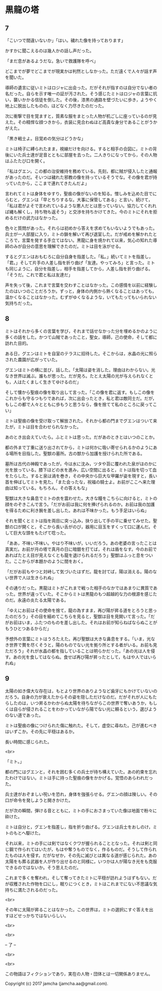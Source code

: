 #+OPTIONS: toc:nil
#+OPTIONS: \n:t

* 黒龍の塔
** 7
   「こいつで間違いないか」「はい。穢れた像を持っております」

   かすかに聞こえるのは幾人かの話し声だった。

   「まだ息があるようだな。急いで救護隊を呼べ」

   どこまでが夢でどこまでが現実かは判然としなかった。ただ遠くで人々が話す声を聞いた。

   導師の遺言に従いミトはロジャに出会った。だがそれが指すのは自分でない者の名だった。自らを示す唯一の証が汚された。そう感じたミトはロジャの言葉に抗い，襲いかかる信徒を倒した。その後，漆黒の通路を壁づたいに歩き，ようやく地上に脱出したものの，ほどなく力尽きたのだった。

   次に衝撃で目を覚ますと，質素な服をまとった人物が机ごしに座っているのが見えた。その精悍な顔つきから，衣装に見合わぬほど高貴な身分であることがうかがえた。

   「黒き戦士よ。目覚めの気分はどうかな」

   ミトは椅子に縛られたまま，視線だけを向ける。すると相手の合図に，ミトの背後にいた兵士達が足音とともに部屋を去った。二人きりになってから，その人物はふたたび口を開く。

   「私はグエン。この都の治安維持を務めている。先刻，都に賊が侵入したと通報があったのだ。そいつは穢れた邪教の像を持っているそうでな。その像を君が持っていたから，ここまで連れてきたんだよ」

   言われてミトは身体をゆすり，聖痕の像がないのを知る。憎しみを込めた目でにらむと，グエンは「早とちりするな。大事に保管してある」と言い，続けて，「私は君がよそで言われているような悪人だとは思っていない。協力してくれれば縄も解くし，持ち物も返そう」と交渉を持ちかけてきた。今のミトにそれを拒めるだけの武力はなかった。

   色々と質問があった。それらは初めから答えを求めてもいないようでもあった。兵士が一人部屋に入り，ミトの鎖を解いて再び退室した。だが戒めを解かれたところで，言葉を発する手立てはない。黒龍に身を焼かれて以来，気心の知れた導師のみが自分の意思を理解できたのだ。ミトは目を泳がせる。

   するとグエンはおもむろに自分自身を指差した。「私。」続いてミトを指差し，「君。」そして片手の人差し指を折り曲げ「友達。やってみろ」と言った。ミトも同じように，自分を指差し，相手を指差してから，人差し指を折り曲げる。「そうだ。これで君と私は友達だ」

   声を失って後，これまで言葉を交わすことはなかった。この感情を以前に経験したのはいつのことだろうか。ずっと，身体の内側から熱くなることはあっても，温かくなることはなかった。むずがゆくなるような，いてもたってもいられない気持ちだった。

** 8
   ミトはそれから多くの言葉を学び，それまで話せなかった分を埋めるかのように多くの話をした。かつて山賊であったこと，聖女，導師，己の使命，そして都に訪れた目的。

   ある日，グエンはミトを自室のテラスに招待した。そこからは，水晶の光に照らされた農園が広がっていた。

   グエンはミトの横に並び，話した。「太陽は姿を消した。理由はわからない。光なき世界は滅ぶ。誰もが思った。だが見ろ。たとえ太陽の光が与えられなくとも，人はたくましく生きてゆけるのだ」

   そして懐から聖痕の像を取り出して言った。「この像を君に返す。もしこの像をこれからも守るつもりであれば，次に出会ったとき，私と君は敵同士だ。だが，もしこの都で人々とともに歩もうと思うなら，像を捨てて私のところに戻ってこい」

   ミトは聖痕の像を受け取って解放された。それから都の門までグエンはついて来たが，ミトは目を合わせられなかった。

   あのとき出会えていたら。ふとミトは思った。だがあのときとはいつのことか。

   都の外まで丁重に送り出されてから，ミトは何かに吸い寄せられるかのようにある場所を目指した。聖獣の墓所。古の獣から加護を授けられた所である。

   墓所は古代の神殿であったが，今は水に沈み，ツタや苔に覆われた泉がほのかに光を放っている。膝下ほどの水を進み，広い空間に出ると，ミトは指を切って血をたらした。すると泉は渦を巻き，その中央から巨大な甲羅が姿を現すと，長い首を伸ばしてミトを見た。「また会ったな，祝福の騎士よ。お前がここへ来た理由は知っている。もちろん，その答えもな」

   聖獣は大きな鼻息でミトの衣を震わせた。大きな瞳をこちらに向けると，ミトの顔をのぞきこんで言う。「だがお前は我に何を捧げられるのか。お前は我の加護を得るために利き腕を差し出した。あれは不味かった。もう手足はいらぬ」

   それを聞くとミトは指を両目に突っ込み，抉り出して手の平に乗せてみせた。聖獣の口が開くと，そこから長い舌がのび，器用に目玉をすくって口に運んだ。そして巨大な頭をもたげて唸った。

   「ああ，不味い不味い。やはり不味いが，いいだろう。あの老婆の言ったことは真実だ。お前が月の塔で真月の日に暗銀を打てば，それは盾をなす。今のお前であればたとえ目が見えなくとも龍を退けられるだろう」聖獣はふっと息をついた。ここからが本題かのように間をおく。

   「だがお前もやつと対峙して気づいたはずだ。龍を討てば，陽は消える。陽のない世界で人は生きられぬ」

   その通りだった。黒龍はミトがこれまで戦った相手のなかではあまりに異質であった。世界が違っていた。そこからミトは黒龍のもつ超越的な力の根源を感じたのだ。永遠の炎たる太陽である。

   「ゆえにお前はその使命を捨て，龍の為すまま，再び陽が昇る道をとろうと思ったのだろう」その目を細めてこちらを見ると，聖獣は目を見開いて言った。「だがお前はいま，ふたつのものを差し出した。それはお前が知らねばならぬことがもうひとつあるからだ」

   予想外の言葉にミトはうろたえた。再び聖獣は大きな鼻息をする。「いま，光なき世界で贅を尽くそうと，陽のものでない光を拠り所とする者がいる。お前も見ただろう」それが水晶の都を指していることは明らかだった。「あの光は人を侵す。あの光を食してはならぬ。食せば再び陽が昇ったとして，もはや人ではいられぬ」

** 9
   太陽の如き偉大な存在は，もとより世界のありようなど歯牙にもかけていないのだろう。自身の力が衰えたからその姿を隠しただけなのだ。だがそれが人にもたらしたのは，いつ昇るかわからぬ太陽を待ちながらこの世界で奪いあうか，もしくは自らが侵されることをわかっていながら陽でない光に頼るという，選びようのない道であった。

   ミトは聖痕の像につけられた傷に触れた。そして，虚空に尋ねた。己が進むべきはいずこか。その先に平穏はあるか。

   長い時間に感じられた。

   <br>

   「ミト。」

   都の門にはグエンと，それを囲む多くの兵士が待ち構えていた。あの約束を忘れたわけではない。ミトは手に持った聖痕の像をかかげる。覚悟のあらわれだった。

   兵士達がおぞましい呪いを恐れ，身体を強張らせる。グエンの顔は険しい。その口が命令を発しようと開きかけた。

   だが次の瞬間，弾ける音とともに，ミトの手におさまっていた像は地面で粉々に砕けた。

   ミトは自分と，グエンを指差し，指を折り曲げる。グエンは兵士をおしのけ，ミトのもとへ駆けた。

   それ以来，ミトの手には剣ではなくクワが握られることとなった。それは剣と同じ鋼で作られてはいたが，もはや奪うものでなく，作るものだ。そうして作られたものは人を侵す。だがなぜか，その先に滅びとは異なる道が感じられた。あの太陽をも葬る武器を人が作り出せるのと同様に，いつかは人が陽なき光をも克服できるのではないか。そう思えたのだ。

   これまで多くを奪われ，そして奪ってきたミトに平穏が訪れようはずもない。だが収穫された作物を口にし，眠りにつくとき，ミトはこれまでにない不思議な気持ちに満たされるのだった。

   <br>

   その年に太陽が昇ることはなかった。この世界は，ミトの選択にすぐ答えを出すほどせっかちではないらしい。

   <br>

   <br>

   -- 了 --

   <br>

   <br>

   この物語はフィクションであり，実在の人物・団体とは一切関係ありません。

   Copyright (c) 2017 jamcha (jamcha.aa@gmail.com).

   [[http://creativecommons.org/licenses/by-nc-sa/4.0/deed][file:http://i.creativecommons.org/l/by-nc-sa/4.0/88x31.png]]
